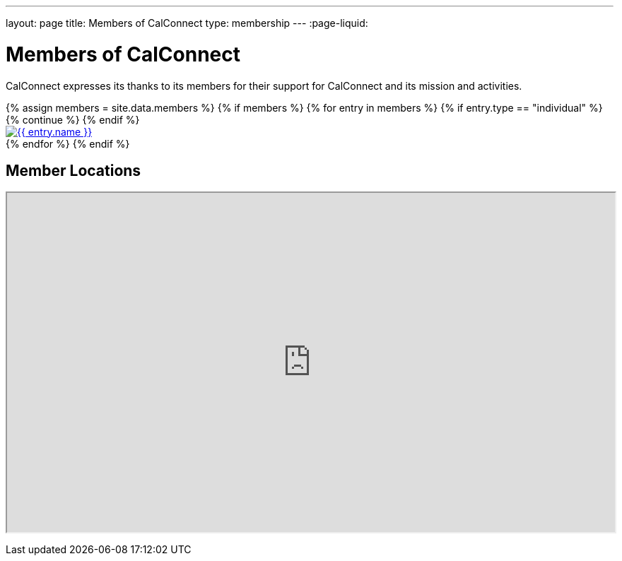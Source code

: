 ---
layout: page
title:  Members of CalConnect
type: membership
---
:page-liquid:

= Members of CalConnect

CalConnect expresses its thanks to its members for their support for
CalConnect and its mission and activities.

// Member logos
++++
<div id="block-member-logos" class="block-views">
  <div class="view view-membership-list">
    <div class="view-content">
      {% assign members = site.data.members %}

      <!-- Check if members exist -->
      {% if members %}
        {% for entry in members %}
        {% if entry.type == "individual" %}
        {% continue %}
        {% endif %}
        <div class="views-row">
          <div class="views-field views-field-field-image">
            <div class="field-content">
              <a href="{{ entry.url }}" title="{{ entry.name }}">
                <img src="{{ entry.logo }}" alt="{{ entry.name }}" class="img-responsive">
              </a>
            </div>
          </div>
        </div>
        {% endfor %}
      {% endif %}
    </div>
  </div>
</div>
++++

// Google Map of member locations
++++
<div id="block-member-map" class="block block-block ">
  <h2 class="block-title">Member Locations</h2>
  <p><iframe height="480" src="https://www.google.com/maps/d/embed?mid=zAGk0uNAIT6I.kclz4fyHsOsk&amp;hl=en" width="100%"></iframe></p>
</div>
++++
